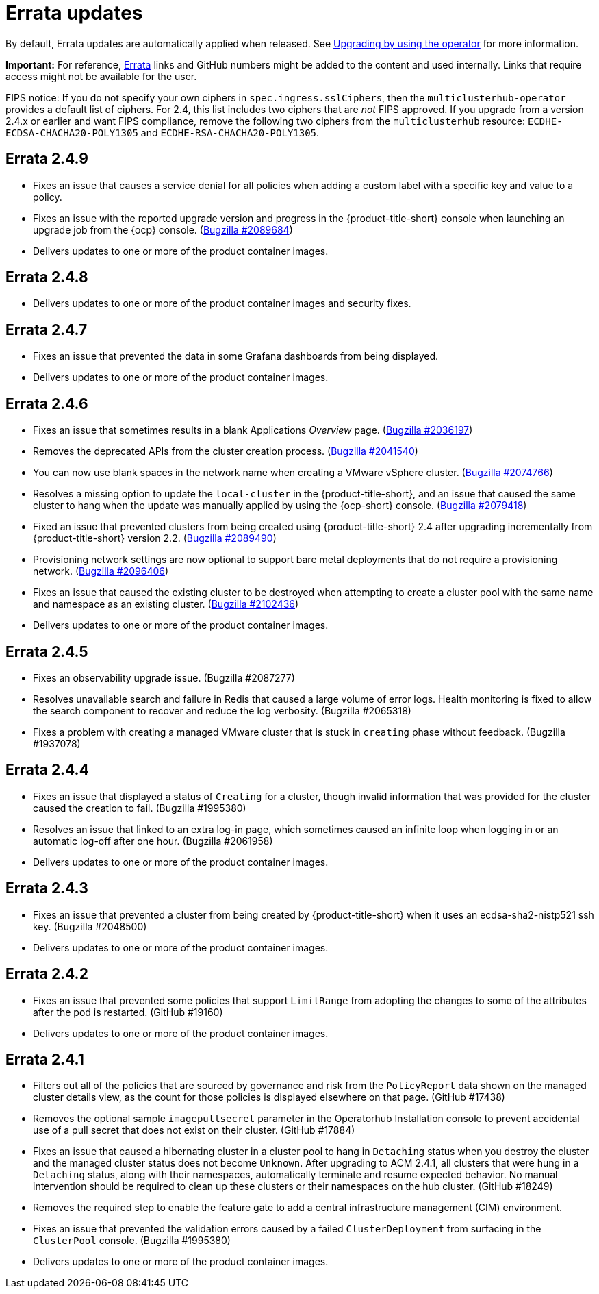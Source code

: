 [#errata-updates]
= Errata updates

By default, Errata updates are automatically applied when released. See link:../install/upgrade_hub.adoc#upgrading-by-using-the-operator[Upgrading by using the operator] for more information.

*Important:* For reference, https://access.redhat.com/errata/#/[Errata] links and GitHub numbers might be added to the content and used internally. Links that require access might not be available for the user. 

FIPS notice: If you do not specify your own ciphers in `spec.ingress.sslCiphers`, then the `multiclusterhub-operator` provides a default list of ciphers. For 2.4, this list includes two ciphers that are _not_ FIPS approved. If you upgrade from a version 2.4.x or earlier and want FIPS compliance, remove the following two ciphers from the `multiclusterhub` resource: `ECDHE-ECDSA-CHACHA20-POLY1305` and `ECDHE-RSA-CHACHA20-POLY1305`.

== Errata 2.4.9

* Fixes an issue that causes a service denial for all policies when adding a custom label with a specific key and value to a policy.

* Fixes an issue with the reported upgrade version and progress in the {product-title-short} console when launching an upgrade job from the {ocp} console. (https://bugzilla.redhat.com/show_bug.cgi?id=2089684[Bugzilla #2089684])

* Delivers updates to one or more of the product container images.

== Errata 2.4.8

* Delivers updates to one or more of the product container images and security fixes.

== Errata 2.4.7

* Fixes an issue that prevented the data in some Grafana dashboards from being displayed.

* Delivers updates to one or more of the product container images.

== Errata 2.4.6

* Fixes an issue that sometimes results in a blank Applications _Overview_ page. (https://bugzilla.redhat.com/show_bug.cgi?id=2036197[Bugzilla #2036197])

* Removes the deprecated APIs from the cluster creation process. (https://bugzilla.redhat.com/show_bug.cgi?id=2041540[Bugzilla #2041540])

* You can now use blank spaces in the network name when creating a VMware vSphere cluster. (https://bugzilla.redhat.com/show_bug.cgi?id=2074766[Bugzilla #2074766])

* Resolves a missing option to update the `local-cluster` in the {product-title-short}, and an issue that caused the same cluster to hang when the update was manually applied by using the {ocp-short} console. (https://bugzilla.redhat.com/show_bug.cgi?id=2079418[Bugzilla #2079418])

* Fixed an issue that prevented clusters from being created using {product-title-short} 2.4 after upgrading incrementally from {product-title-short} version 2.2. (https://bugzilla.redhat.com/show_bug.cgi?id=2089490[Bugzilla #2089490])

* Provisioning network settings are now optional to support bare metal deployments that do not require a provisioning network. (https://bugzilla.redhat.com/show_bug.cgi?id=2096406[Bugzilla #2096406])

* Fixes an issue that caused the existing cluster to be destroyed when attempting to create a cluster pool with the same name and namespace as an existing cluster. (https://bugzilla.redhat.com/show_bug.cgi?id=2102436[Bugzilla #2102436])

* Delivers updates to one or more of the product container images.

== Errata 2.4.5

* Fixes an observability upgrade issue. (Bugzilla #2087277)  

* Resolves unavailable search and failure in Redis that caused a large volume of error logs. Health monitoring is fixed to allow the search component to recover and reduce the log verbosity. (Bugzilla #2065318)

* Fixes a problem with creating a managed VMware cluster that is stuck in `creating` phase without feedback. (Bugzilla #1937078)

== Errata 2.4.4

* Fixes an issue that displayed a status of `Creating` for a cluster, though invalid information that was provided for the cluster caused the creation to fail. (Bugzilla #1995380)  

* Resolves an issue that linked to an extra log-in page, which sometimes caused an infinite loop when logging in or an automatic log-off after one hour. (Bugzilla #2061958)

* Delivers updates to one or more of the product container images.

== Errata 2.4.3

* Fixes an issue that prevented a cluster from being created by {product-title-short} when it uses an ecdsa-sha2-nistp521 ssh key. (Bugzilla #2048500)

* Delivers updates to one or more of the product container images.

== Errata 2.4.2

* Fixes an issue that prevented some policies that support `LimitRange` from adopting the changes to some of the attributes after the pod is restarted. (GitHub #19160)

* Delivers updates to one or more of the product container images.

== Errata 2.4.1

* Filters out all of the policies that are sourced by governance and risk from the `PolicyReport` data shown on the managed cluster details view, as the count for those policies is displayed elsewhere on that page. (GitHub #17438)

* Removes the optional sample `imagepullsecret` parameter in the Operatorhub Installation console to prevent accidental use of a pull secret that does not exist on their cluster. (GitHub #17884)

* Fixes an issue that caused a hibernating cluster in a cluster pool to hang in `Detaching` status when you destroy the cluster and the managed cluster status does not become `Unknown`. After upgrading to ACM 2.4.1, all clusters that were hung in a `Detaching` status, along with their namespaces, automatically terminate and resume expected behavior. No manual intervention should be required to clean up these clusters or their namespaces on the hub cluster. (GitHub #18249)

* Removes the required step to enable the feature gate to add a central infrastructure management (CIM) environment.

* Fixes an issue that prevented the validation errors caused by a failed `ClusterDeployment` from surfacing in the `ClusterPool` console. (Bugzilla #1995380)

* Delivers updates to one or more of the product container images.


